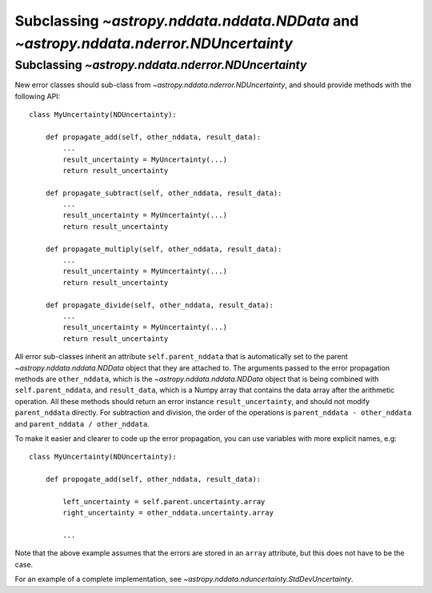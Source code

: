 Subclassing `~astropy.nddata.nddata.NDData` and `~astropy.nddata.nderror.NDUncertainty`
=================================================================================

Subclassing `~astropy.nddata.nderror.NDUncertainty`
---------------------------------------------

New error classes should sub-class from `~astropy.nddata.nderror.NDUncertainty`, and
should provide methods with the following API::

   class MyUncertainty(NDUncertainty):

       def propagate_add(self, other_nddata, result_data):
           ...
           result_uncertainty = MyUncertainty(...)
           return result_uncertainty

       def propagate_subtract(self, other_nddata, result_data):
           ...
           result_uncertainty = MyUncertainty(...)
           return result_uncertainty

       def propagate_multiply(self, other_nddata, result_data):
           ...
           result_uncertainty = MyUncertainty(...)
           return result_uncertainty

       def propagate_divide(self, other_nddata, result_data):
           ...
           result_uncertainty = MyUncertainty(...)
           return result_uncertainty

All error sub-classes inherit an attribute ``self.parent_nddata`` that is
automatically set to the parent `~astropy.nddata.nddata.NDData` object that they
are attached to. The arguments passed to the error propagation methods are
``other_nddata``, which is the `~astropy.nddata.nddata.NDData` object that is being
combined with ``self.parent_nddata``, and ``result_data``, which is a Numpy
array that contains the data array after the arithmetic operation. All these
methods should return an error instance ``result_uncertainty``, and should not
modify ``parent_nddata`` directly. For subtraction and division, the order of
the operations is ``parent_nddata - other_nddata`` and ``parent_nddata /
other_nddata``.

To make it easier and clearer to code up the error propagation, you can use
variables with more explicit names, e.g::

   class MyUncertainty(NDUncertainty):

       def propogate_add(self, other_nddata, result_data):

           left_uncertainty = self.parent.uncertainty.array
           right_uncertainty = other_nddata.uncertainty.array

           ...
           
Note that the above example assumes that the errors are stored in an ``array``
attribute, but this does not have to be the case.

For an example of a complete implementation, see `~astropy.nddata.nduncertainty.StdDevUncertainty`.